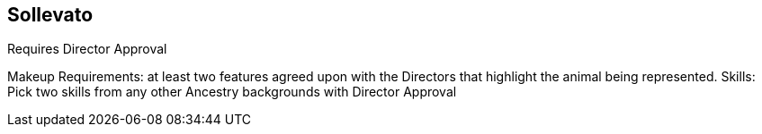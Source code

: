 == Sollevato

Requires Director Approval

Makeup Requirements: at least two features agreed upon with the Directors that highlight the animal being represented. 
Skills: Pick two skills from any other Ancestry backgrounds with Director Approval
